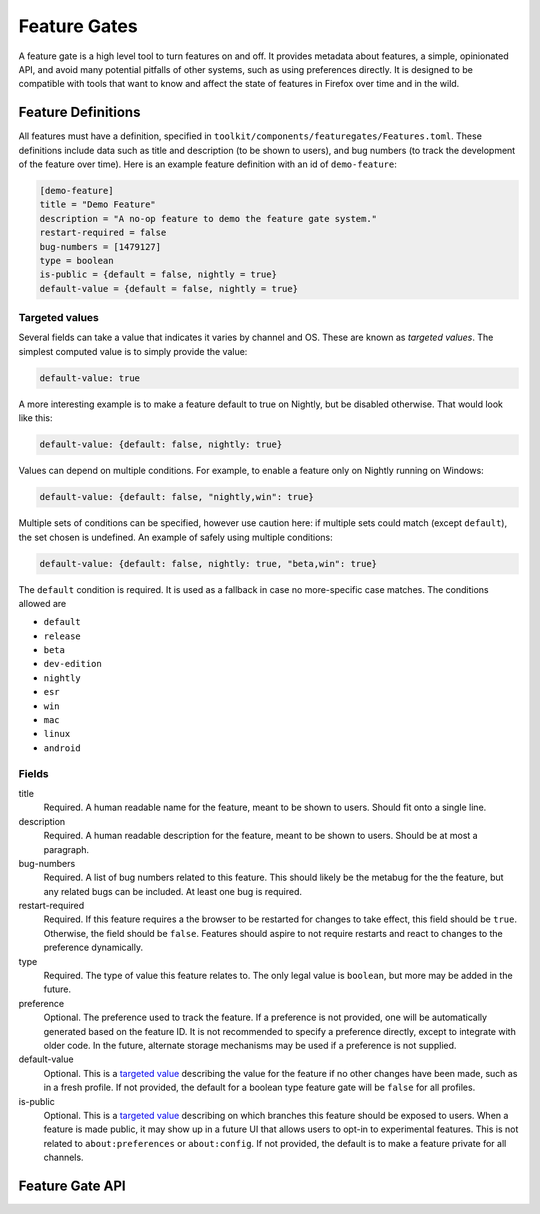 .. _components/featuregates:

=============
Feature Gates
=============

A feature gate is a high level tool to turn features on and off. It provides
metadata about features, a simple, opinionated API, and avoid many potential
pitfalls of other systems, such as using preferences directly. It is designed
to be compatible with tools that want to know and affect the state of
features in Firefox over time and in the wild.

Feature Definitions
===================

All features must have a definition, specified in
``toolkit/components/featuregates/Features.toml``. These definitions include
data such as title and description (to be shown to users), and bug numbers (to
track the development of the feature over time). Here is an example feature
definition with an id of ``demo-feature``:

.. code-block:: toml

   [demo-feature]
   title = "Demo Feature"
   description = "A no-op feature to demo the feature gate system."
   restart-required = false
   bug-numbers = [1479127]
   type = boolean
   is-public = {default = false, nightly = true}
   default-value = {default = false, nightly = true}

.. _targeted value:

Targeted values
---------------

Several fields can take a value that indicates it varies by channel and OS.
These are known as *targeted values*. The simplest computed value is to
simply provide the value:

.. code-block:: toml

   default-value: true

A more interesting example is to make a feature default to true on Nightly,
but be disabled otherwise. That would look like this:

.. code-block:: toml

   default-value: {default: false, nightly: true}

Values can depend on multiple conditions. For example, to enable a feature
only on Nightly running on Windows:

.. code-block:: toml

   default-value: {default: false, "nightly,win": true}

Multiple sets of conditions can be specified, however use caution here: if
multiple sets could match (except ``default``), the set chosen is undefined.
An example of safely using multiple conditions:

.. code-block:: toml

   default-value: {default: false, nightly: true, "beta,win": true}

The ``default`` condition is required. It is used as a fallback in case no
more-specific case matches. The conditions allowed are

* ``default``
* ``release``
* ``beta``
* ``dev-edition``
* ``nightly``
* ``esr``
* ``win``
* ``mac``
* ``linux``
* ``android``

Fields
------

title
    Required. A human readable name for the feature, meant to be shown to
    users. Should fit onto a single line.

description
    Required. A human readable description for the feature, meant to be shown to
    users. Should be at most a paragraph.

bug-numbers
    Required. A list of bug numbers related to this feature. This should
    likely be the metabug for the the feature, but any related bugs can be
    included. At least one bug is required.

restart-required
    Required. If this feature requires a the browser to be restarted for changes
    to take effect, this field should be ``true``. Otherwise, the field should
    be ``false``. Features should aspire to not require restarts and react to
    changes to the preference dynamically.

type
    Required. The type of value this feature relates to. The only legal value is
    ``boolean``, but more may be added in the future.

preference
    Optional. The preference used to track the feature. If a preference is not
    provided, one will be automatically generated based on the feature ID. It is
    not recommended to specify a preference directly, except to integrate with
    older code. In the future, alternate storage mechanisms may be used if a
    preference is not supplied.

default-value
    Optional. This is a `targeted value`_ describing
    the value for the feature if no other changes have been made, such as in
    a fresh profile. If not provided, the default for a boolean type feature
    gate will be ``false`` for all profiles.

is-public
    Optional. This is a `targeted value`_ describing
    on which branches this feature should be exposed to users. When a feature
    is made public, it may show up in a future UI that allows users to opt-in
    to experimental features. This is not related to ``about:preferences`` or
    ``about:config``. If not provided, the default is to make a feature
    private for all channels.


Feature Gate API
================

..
    (comment) The below lists should be kept in sync with the contents of the
    classes they are documenting. An explicit list is used so that the
    methods can be put in a particular order.

.. js:autoclass:: FeatureGate
   :members: addObserver, removeObserver, isEnabled, fromId

.. js:autoclass:: FeatureGateImplementation
   :members: id, title, description, type, bugNumbers, isPublic, defaultValue, restartRequired, preference, addObserver, removeObserver, removeAllObservers, getValue, isEnabled

   Feature implementors should use the methods :func:`fromId`,
   :func:`addListener`, :func:`removeListener` and
   :func:`removeAllListeners`. Additionally, metadata is available for UI and
   analysis.
